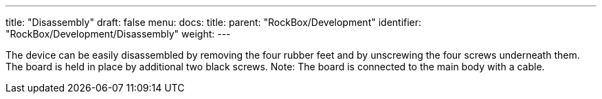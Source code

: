 ---
title: "Disassembly"
draft: false
menu:
  docs:
    title:
    parent: "RockBox/Development"
    identifier: "RockBox/Development/Disassembly"
    weight: 
---



The device can be easily disassembled by removing the four rubber feet and by unscrewing the four screws underneath them. The board is held in place by additional two black screws. Note: The board is connected to the main body with a cable.

